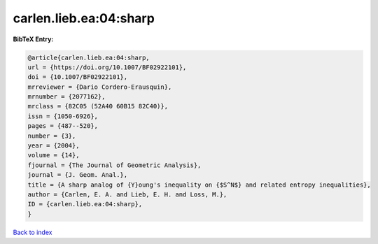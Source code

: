 carlen.lieb.ea:04:sharp
=======================

.. :cite:t:`carlen.lieb.ea:04:sharp`

.. bibliography:: ../../All.bib

**BibTeX Entry:**

.. code-block:: bibtex

   @article{carlen.lieb.ea:04:sharp,
   url = {https://doi.org/10.1007/BF02922101},
   doi = {10.1007/BF02922101},
   mrreviewer = {Dario Cordero-Erausquin},
   mrnumber = {2077162},
   mrclass = {82C05 (52A40 60B15 82C40)},
   issn = {1050-6926},
   pages = {487--520},
   number = {3},
   year = {2004},
   volume = {14},
   fjournal = {The Journal of Geometric Analysis},
   journal = {J. Geom. Anal.},
   title = {A sharp analog of {Y}oung's inequality on {$S^N$} and related entropy inequalities},
   author = {Carlen, E. A. and Lieb, E. H. and Loss, M.},
   ID = {carlen.lieb.ea:04:sharp},
   }

`Back to index <../index>`_
